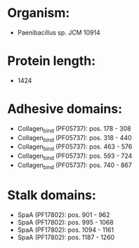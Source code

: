 * Organism:
- Paenibacillus sp. JCM 10914
* Protein length:
- 1424
* Adhesive domains:
- Collagen_bind (PF05737): pos. 178 - 308
- Collagen_bind (PF05737): pos. 318 - 440
- Collagen_bind (PF05737): pos. 463 - 576
- Collagen_bind (PF05737): pos. 593 - 724
- Collagen_bind (PF05737): pos. 740 - 867
* Stalk domains:
- SpaA (PF17802): pos. 901 - 962
- SpaA (PF17802): pos. 995 - 1068
- SpaA (PF17802): pos. 1094 - 1161
- SpaA (PF17802): pos. 1187 - 1260

